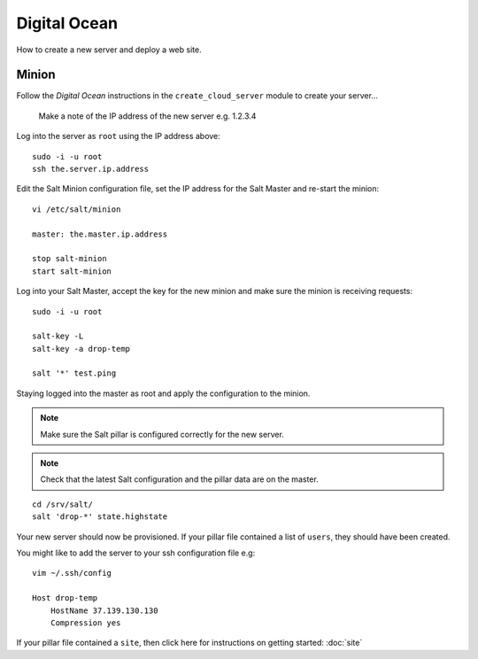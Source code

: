 Digital Ocean
*************

How to create a new server and deploy a web site.

Minion
======

Follow the *Digital Ocean* instructions in the ``create_cloud_server`` module
to create your server...

  Make a note of the IP address of the new server e.g. 1.2.3.4

Log into the server as ``root`` using the IP address above:

::

  sudo -i -u root
  ssh the.server.ip.address

Edit the Salt Minion configuration file, set the IP address for the Salt Master and
re-start the minion:

::

  vi /etc/salt/minion
  
  master: the.master.ip.address

  stop salt-minion
  start salt-minion

Log into your Salt Master, accept the key for the new minion and make sure the
minion is receiving requests:

::

  sudo -i -u root

  salt-key -L
  salt-key -a drop-temp

  salt '*' test.ping

Staying logged into the master as root and apply the configuration to the minion.

.. note::

  Make sure the Salt pillar is configured correctly for the new server.

.. note::

  Check that the latest Salt configuration and the pillar data are on the master.

::

  cd /srv/salt/
  salt 'drop-*' state.highstate

Your new server should now be provisioned.  If your pillar file contained a
list of ``users``, they should have been created.

You might like to add the server to your ssh configuration file e.g:

::

  vim ~/.ssh/config

  Host drop-temp
      HostName 37.139.130.130
      Compression yes

If your pillar file contained a ``site``, then click here for instructions on
getting started: :doc:`site`

